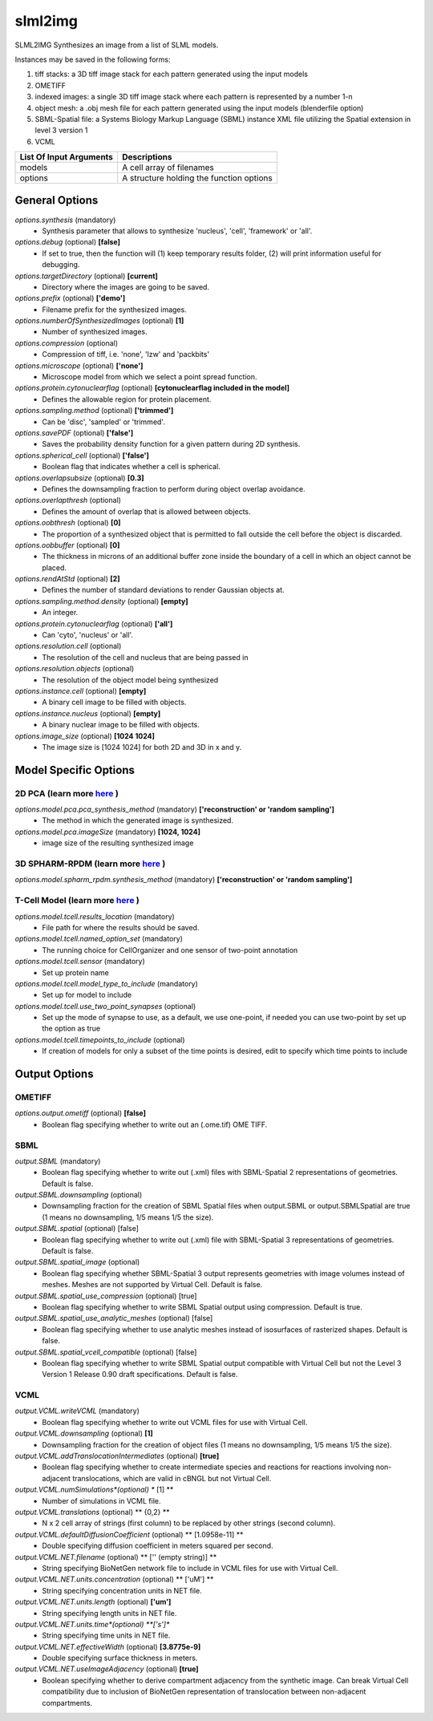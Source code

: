 slml2img
********
SLML2IMG Synthesizes an image from a list of SLML models.

Instances may be saved in the following forms:

#. tiff stacks: a 3D tiff image stack for each pattern generated using the input models
#. OMETIFF
#. indexed images: a single 3D tiff image stack where each pattern is represented by a number 1-n
#. object mesh: a .obj mesh file for each pattern generated using the input models (blenderfile option)
#. SBML-Spatial file: a Systems Biology Markup Language (SBML) instance XML file utilizing the Spatial extension in level 3 version 1
#. VCML

=======================  ========================================
List Of Input Arguments  Descriptions
=======================  ========================================
models                   A cell array of filenames
options                  A structure holding the function options
=======================  ========================================

General Options
==============

*options.synthesis* (mandatory)
    * Synthesis parameter that allows to synthesize 'nucleus', 'cell', 'framework' or 'all'.

*options.debug* (optional) **[false]**
    * If set to true, then the function will (1) keep temporary results folder, (2) will print information useful for debugging.

*options.targetDirectory* (optional) **[current]**
    * Directory where the images are going to be saved.

*options.prefix* (optional) **['demo']**
    * Filename prefix for the synthesized images.

*options.numberOfSynthesizedImages* (optional) **[1]**
    * Number of synthesized images.

*options.compression* (optional)
    * Compression of tiff, i.e. 'none', 'lzw' and 'packbits'

*options.microscope* (optional) **['none']**
    * Microscope model from which we select a point spread function.

*options.protein.cytonuclearflag* (optional) **[cytonuclearflag included in the model]**
    * Defines the allowable region for protein placement.

*options.sampling.method* (optional) **['trimmed']**
    * Can be 'disc', 'sampled' or 'trimmed'.

*options.savePDF* (optional) **['false']**
    * Saves the probability density function for a given pattern during 2D synthesis.

*options.spherical_cell* (optional) **['false']**
    * Boolean flag that indicates whether a cell is spherical.

*options.overlapsubsize* (optional) **[0.3]**
    * Defines the downsampling fraction to perform during object overlap avoidance.

*options.overlapthresh* (optional)
    * Defines the amount of overlap that is allowed between objects.

*options.oobthresh* (optional) **[0]**
    * The proportion of a synthesized object that is permitted to fall outside the cell before the object is discarded.

*options.oobbuffer* (optional) **[0]**
    * The thickness in microns of an additional buffer zone inside the boundary of a cell in which an object cannot be placed.

*options.rendAtStd* (optional) **[2]**
    * Defines the number of standard deviations to render Gaussian objects at.

*options.sampling.method.density* (optional) **[empty]**
    * An integer.

*options.protein.cytonuclearflag* (optional) **['all']**
    * Can 'cyto', 'nucleus' or 'all'.

*options.resolution.cell* (optional)
    * The resolution of the cell and nucleus that are being passed in

*options.resolution.objects* (optional)
    * The resolution of the object model being synthesized

*options.instance.cell* (optional) **[empty]**
    * A binary cell image to be filled with objects.

*options.instance.nucleus* (optional) **[empty]**
    * A binary nuclear image to be filled with objects.

*options.image_size* (optional) **[1024 1024]**
    * The image size is [1024 1024] for both 2D and 3D in x and y.

Model Specific Options
======================

2D PCA (learn more `here <https://academic.oup.com/bioinformatics/advance-article/doi/10.1093/bioinformatics/bty983/5232995>`_ )
^^^^^^^^^^^^^^^^^^^
*options.model.pca.pca_synthesis_method* (mandatory) **['reconstruction' or 'random sampling']**
    * The method in which the generated image is synthesized.

*options.model.pca.imageSize* (mandatory) **[1024, 1024]**
    * image size of the resulting synthesized image


3D SPHARM-RPDM (learn more `here <https://link.springer.com/protocol/10.1007%2F978-1-4939-9102-0_11>`_ )
^^^^^^^^^^^^^^^^^^^

*options.model.spharm_rpdm.synthesis_method* (mandatory) **['reconstruction' or 'random sampling']**


T-Cell Model  (learn more `here <https://link.springer.com/protocol/10.1007/978-1-4939-6881-7_25>`_ )
^^^^^^^^^^^^^^^^^^^

*options.model.tcell.results_location* (mandatory)
    * File path for where the results should be saved.

*options.model.tcell.named_option_set* (mandatory)
    * The running choice for CellOrganizer and one sensor of two-point annotation

*options.model.tcell.sensor* (mandatory)
    * Set up protein name

*options.model.tcell.model_type_to_include* (mandatory)
    * Set up for model to include

*options.model.tcell.use_two_point_synapses* (optional)
    * Set up the mode of synapse to use, as a default, we use one-point, if needed you can use two-point by set up the option as true

*options.model.tcell.timepoints_to_include* (optional)
    * If creation of models for only a subset of the time points is desired, edit to specify which time points to include

Output Options
==============
OMETIFF
^^^^^^^
*options.output.ometiff* (optional) **[false]**
    * Boolean flag specifying whether to write out an (.ome.tif) OME TIFF.
SBML
^^^^
*output.SBML* (mandatory)
    * Boolean flag specifying whether to write out (.xml) files with SBML-Spatial 2 representations of geometries. Default is false.
*output.SBML.downsampling* (optional)
    * Downsampling fraction for the creation of SBML Spatial files when output.SBML or output.SBMLSpatial are true (1 means no downsampling, 1/5 means 1/5 the size).
*output.SBML.spatial* (optional) [false]
    * Boolean flag specifying whether to write out (.xml) file with SBML-Spatial 3 representations of geometries. Default is false.
*output.SBML.spatial_image* (optional)
    * Boolean flag specifying whether SBML-Spatial 3 output represents geometries with image volumes instead of meshes. Meshes are not supported by Virtual Cell. Default is false.
*output.SBML.spatial_use_compression* (optional) [true]
    * Boolean flag specifying whether to write SBML Spatial output using compression. Default is true.
*output.SBML.spatial_use_analytic_meshes* (optional) [false]
    * Boolean flag specifying whether to use analytic meshes instead of isosurfaces of rasterized shapes. Default is false.
*output.SBML.spatial_vcell_compatible* (optional) [false]
    * Boolean flag specifying whether to write SBML Spatial output compatible with Virtual Cell but not the Level 3 Version 1 Release 0.90 draft specifications. Default is false.


VCML
^^^^
*output.VCML.writeVCML* (mandatory)
    * Boolean flag specifying whether to write out VCML files for use with Virtual Cell.

*output.VCML.downsampling* (optional) **[1]**
    * Downsampling fraction for the creation of object files (1 means no downsampling, 1/5 means 1/5 the size).

*output.VCML.addTranslocationIntermediates* (optional) **[true]**
    * Boolean flag specifying whether to create intermediate species and reactions for reactions involving non-adjacent translocations, which are valid in cBNGL but not Virtual Cell.

*output.VCML.numSimulations*(optional)  ** [1] **
    * Number of simulations in VCML file.

*output.VCML.translations* (optional) ** {0,2} **
    * N x 2 cell array of strings (first column) to be replaced by other strings (second column).

*output.VCML.defaultDiffusionCoefficient* (optional) ** [1.0958e-11] **
    * Double specifying diffusion coefficient in meters squared per second.

*output.VCML.NET.filename* (optional) ** ['' (empty string)] **
    * String specifying BioNetGen network file to include in VCML files for use with Virtual Cell.

*output.VCML.NET.units.concentration* (optional) ** ['uM'] **
    * String specifying concentration units in NET file.

*output.VCML.NET.units.length* (optional) **['um']**
    * String specifying length units in NET file.

*output.VCML.NET.units.time*(optional) **['s']**
    * String specifying time units in NET file.

*output.VCML.NET.effectiveWidth* (optional) **[3.8775e-9]**
    * Double specifying surface thickness in meters.

*output.VCML.NET.useImageAdjacency* (optional) **[true]**
    * Boolean specifying whether to derive compartment adjacency from the synthetic image. Can break Virtual Cell compatibility due to inclusion of BioNetGen representation of translocation between non-adjacent compartments.
